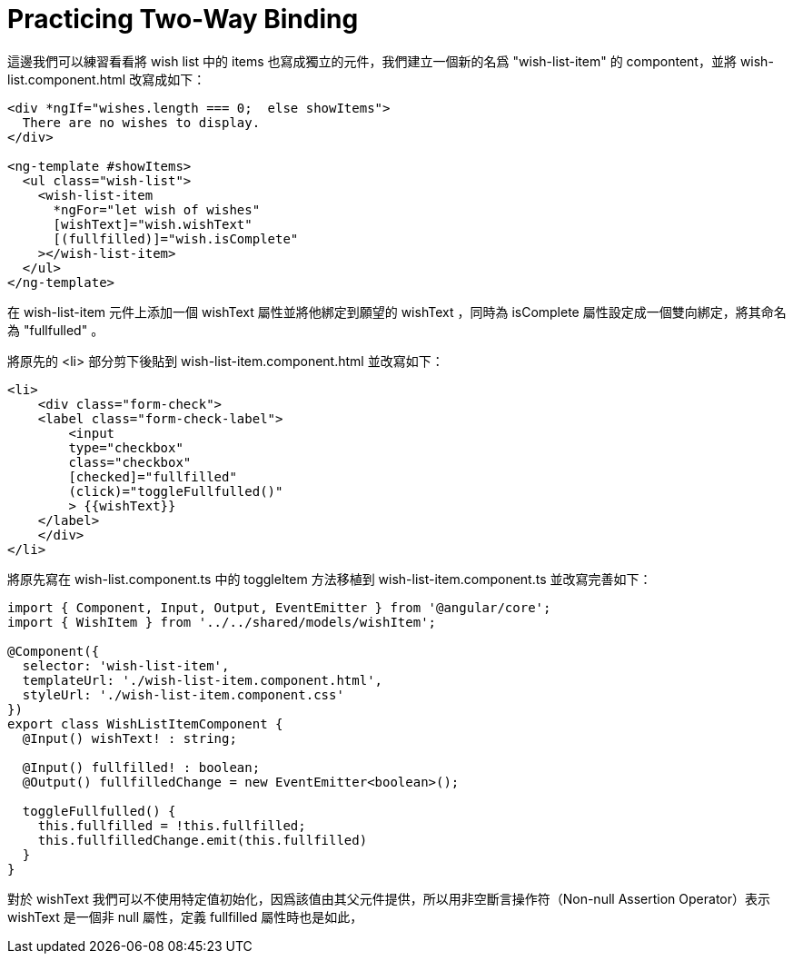 = Practicing Two-Way Binding

這邊我們可以練習看看將 wish list 中的 items 也寫成獨立的元件，我們建立一個新的名爲 "wish-list-item" 的 compontent，並將 wish-list.component.html 改寫成如下：

[source,html]
----
<div *ngIf="wishes.length === 0;  else showItems">
  There are no wishes to display.
</div>

<ng-template #showItems>
  <ul class="wish-list">
    <wish-list-item
      *ngFor="let wish of wishes"
      [wishText]="wish.wishText"
      [(fullfilled)]="wish.isComplete"
    ></wish-list-item> 
  </ul>
</ng-template>
----

在 wish-list-item 元件上添加一個 wishText 屬性並將他綁定到願望的 wishText ，同時為 isComplete 屬性設定成一個雙向綁定，將其命名為 "fullfulled" 。

將原先的 <li> 部分剪下後貼到 wish-list-item.component.html 並改寫如下：

[source,html]
----
<li>
    <div class="form-check">
    <label class="form-check-label">
        <input 
        type="checkbox" 
        class="checkbox"
        [checked]="fullfilled"
        (click)="toggleFullfulled()"
        > {{wishText}}
    </label>
    </div>
</li>
----

將原先寫在 wish-list.component.ts 中的 toggleItem 方法移植到 wish-list-item.component.ts 並改寫完善如下：

[source,typescript]
----
import { Component, Input, Output, EventEmitter } from '@angular/core';
import { WishItem } from '../../shared/models/wishItem';

@Component({
  selector: 'wish-list-item',
  templateUrl: './wish-list-item.component.html',
  styleUrl: './wish-list-item.component.css'
})
export class WishListItemComponent {
  @Input() wishText! : string;

  @Input() fullfilled! : boolean;
  @Output() fullfilledChange = new EventEmitter<boolean>();

  toggleFullfulled() {
    this.fullfilled = !this.fullfilled;
    this.fullfilledChange.emit(this.fullfilled)  
  }
}
----

對於 wishText 我們可以不使用特定值初始化，因爲該值由其父元件提供，所以用非空斷言操作符（Non-null Assertion Operator）表示 wishText 是一個非 null 屬性，定義 fullfilled 屬性時也是如此，

